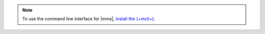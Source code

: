 .. note::

   To use the command line interface for |mms|, `install the {+mcli+} <https://www.mongodb.com/docs/mongocli/stable/install/>`__.
